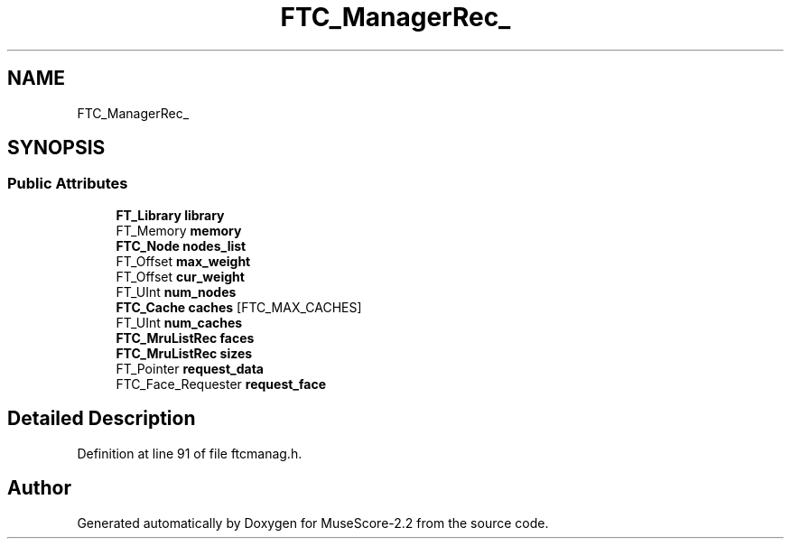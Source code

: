 .TH "FTC_ManagerRec_" 3 "Mon Jun 5 2017" "MuseScore-2.2" \" -*- nroff -*-
.ad l
.nh
.SH NAME
FTC_ManagerRec_
.SH SYNOPSIS
.br
.PP
.SS "Public Attributes"

.in +1c
.ti -1c
.RI "\fBFT_Library\fP \fBlibrary\fP"
.br
.ti -1c
.RI "FT_Memory \fBmemory\fP"
.br
.ti -1c
.RI "\fBFTC_Node\fP \fBnodes_list\fP"
.br
.ti -1c
.RI "FT_Offset \fBmax_weight\fP"
.br
.ti -1c
.RI "FT_Offset \fBcur_weight\fP"
.br
.ti -1c
.RI "FT_UInt \fBnum_nodes\fP"
.br
.ti -1c
.RI "\fBFTC_Cache\fP \fBcaches\fP [FTC_MAX_CACHES]"
.br
.ti -1c
.RI "FT_UInt \fBnum_caches\fP"
.br
.ti -1c
.RI "\fBFTC_MruListRec\fP \fBfaces\fP"
.br
.ti -1c
.RI "\fBFTC_MruListRec\fP \fBsizes\fP"
.br
.ti -1c
.RI "FT_Pointer \fBrequest_data\fP"
.br
.ti -1c
.RI "FTC_Face_Requester \fBrequest_face\fP"
.br
.in -1c
.SH "Detailed Description"
.PP 
Definition at line 91 of file ftcmanag\&.h\&.

.SH "Author"
.PP 
Generated automatically by Doxygen for MuseScore-2\&.2 from the source code\&.
